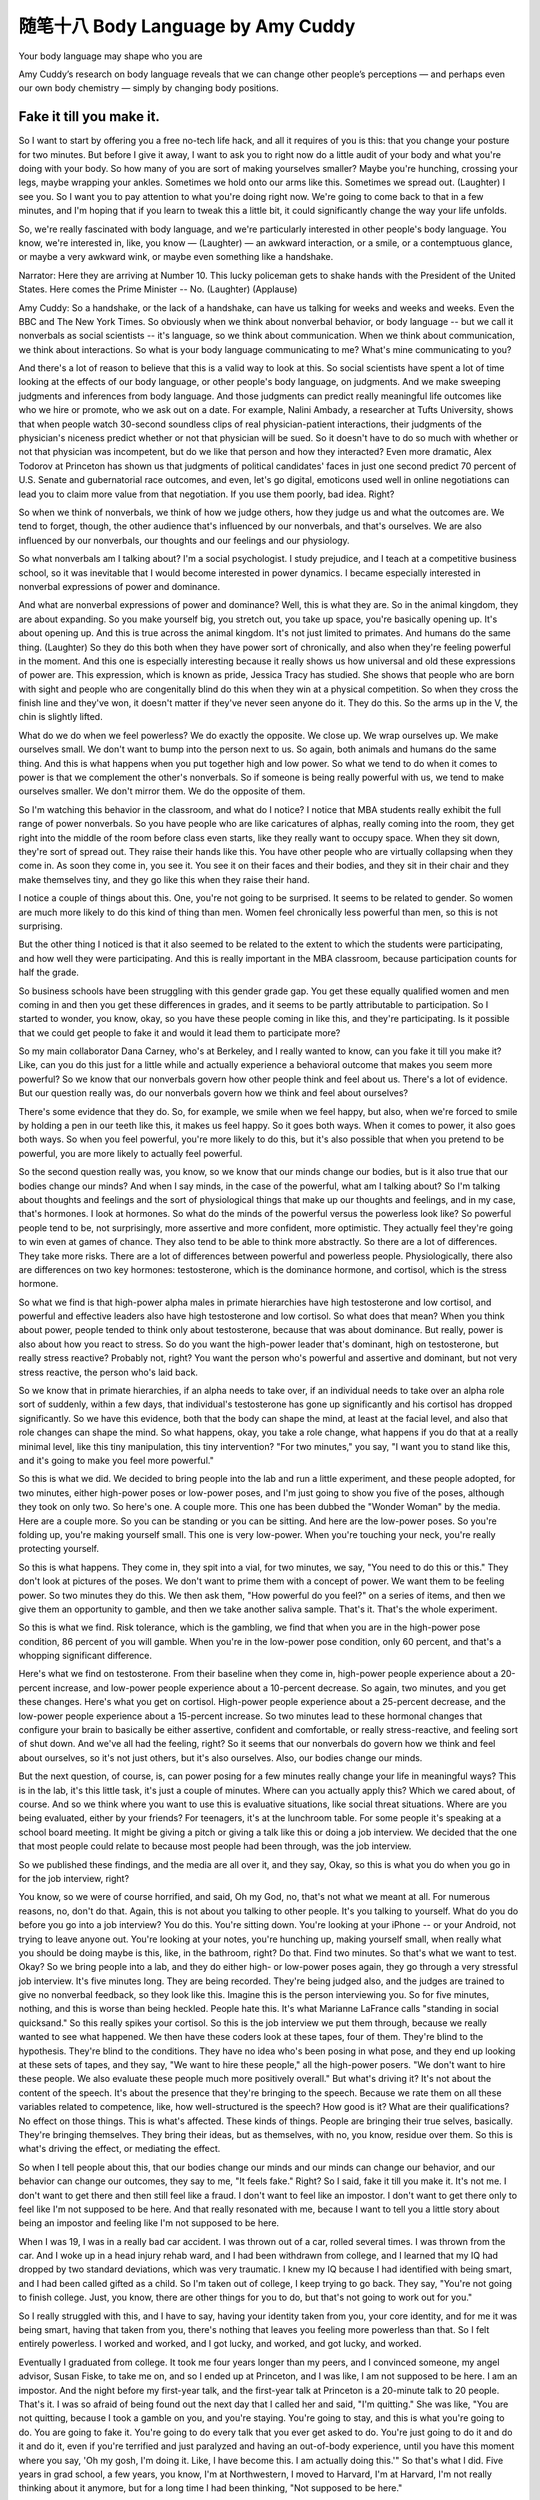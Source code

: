 ﻿随笔十八 Body Language by Amy Cuddy 
======================

Your body language may shape who you are

Amy Cuddy’s research on body language reveals that we can change other people’s perceptions — and perhaps even our own body chemistry — simply by changing body positions.

Fake it till you make it.
-----------------------------------------------------------------------------------------------------

So I want to start by offering you a free no-tech life hack, and all it requires of you is this: that you change your posture for two minutes. But before I give it away, I want to ask you to right now do a little audit of your body and what you're doing with your body. So how many of you are sort of making yourselves smaller? Maybe you're hunching, crossing your legs, maybe wrapping your ankles. Sometimes we hold onto our arms like this. Sometimes we spread out. (Laughter) I see you. So I want you to pay attention to what you're doing right now. We're going to come back to that in a few minutes, and I'm hoping that if you learn to tweak this a little bit, it could significantly change the way your life unfolds.


So, we're really fascinated with body language, and we're particularly interested in other people's body language. You know, we're interested in, like, you know — (Laughter) — an awkward interaction, or a smile, or a contemptuous glance, or maybe a very awkward wink, or maybe even something like a handshake.


Narrator: Here they are arriving at Number 10. This lucky policeman gets to shake hands with the President of the United States. Here comes the Prime Minister -- No. (Laughter) (Applause)



Amy Cuddy: So a handshake, or the lack of a handshake, can have us talking for weeks and weeks and weeks. Even the BBC and The New York Times. So obviously when we think about nonverbal behavior, or body language -- but we call it nonverbals as social scientists -- it's language, so we think about communication. When we think about communication, we think about interactions. So what is your body language communicating to me? What's mine communicating to you?


And there's a lot of reason to believe that this is a valid way to look at this. So social scientists have spent a lot of time looking at the effects of our body language, or other people's body language, on judgments. And we make sweeping judgments and inferences from body language. And those judgments can predict really meaningful life outcomes like who we hire or promote, who we ask out on a date. For example, Nalini Ambady, a researcher at Tufts University, shows that when people watch 30-second soundless clips of real physician-patient interactions, their judgments of the physician's niceness predict whether or not that physician will be sued. So it doesn't have to do so much with whether or not that physician was incompetent, but do we like that person and how they interacted? Even more dramatic, Alex Todorov at Princeton has shown us that judgments of political candidates' faces in just one second predict 70 percent of U.S. Senate and gubernatorial race outcomes, and even, let's go digital, emoticons used well in online negotiations can lead you to claim more value from that negotiation. If you use them poorly, bad idea. Right?


So when we think of nonverbals, we think of how we judge others, how they judge us and what the outcomes are. We tend to forget, though, the other audience that's influenced by our nonverbals, and that's ourselves. We are also influenced by our nonverbals, our thoughts and our feelings and our physiology.


So what nonverbals am I talking about? I'm a social psychologist. I study prejudice, and I teach at a competitive business school, so it was inevitable that I would become interested in power dynamics. I became especially interested in nonverbal expressions of power and dominance.


And what are nonverbal expressions of power and dominance? Well, this is what they are. So in the animal kingdom, they are about expanding. So you make yourself big, you stretch out, you take up space, you're basically opening up. It's about opening up. And this is true across the animal kingdom. It's not just limited to primates. And humans do the same thing. (Laughter) So they do this both when they have power sort of chronically, and also when they're feeling powerful in the moment. And this one is especially interesting because it really shows us how universal and old these expressions of power are. This expression, which is known as pride, Jessica Tracy has studied. She shows that people who are born with sight and people who are congenitally blind do this when they win at a physical competition. So when they cross the finish line and they've won, it doesn't matter if they've never seen anyone do it. They do this. So the arms up in the V, the chin is slightly lifted.


What do we do when we feel powerless? We do exactly the opposite. We close up. We wrap ourselves up. We make ourselves small. We don't want to bump into the person next to us. So again, both animals and humans do the same thing. And this is what happens when you put together high and low power. So what we tend to do when it comes to power is that we complement the other's nonverbals. So if someone is being really powerful with us, we tend to make ourselves smaller. We don't mirror them. We do the opposite of them.


So I'm watching this behavior in the classroom, and what do I notice? I notice that MBA students really exhibit the full range of power nonverbals. So you have people who are like caricatures of alphas, really coming into the room, they get right into the middle of the room before class even starts, like they really want to occupy space. When they sit down, they're sort of spread out. They raise their hands like this. You have other people who are virtually collapsing when they come in. As soon they come in, you see it. You see it on their faces and their bodies, and they sit in their chair and they make themselves tiny, and they go like this when they raise their hand.


I notice a couple of things about this. One, you're not going to be surprised. It seems to be related to gender. So women are much more likely to do this kind of thing than men. Women feel chronically less powerful than men, so this is not surprising.


But the other thing I noticed is that it also seemed to be related to the extent to which the students were participating, and how well they were participating. And this is really important in the MBA classroom, because participation counts for half the grade.


So business schools have been struggling with this gender grade gap. You get these equally qualified women and men coming in and then you get these differences in grades, and it seems to be partly attributable to participation. So I started to wonder, you know, okay, so you have these people coming in like this, and they're participating. Is it possible that we could get people to fake it and would it lead them to participate more?


So my main collaborator Dana Carney, who's at Berkeley, and I really wanted to know, can you fake it till you make it? Like, can you do this just for a little while and actually experience a behavioral outcome that makes you seem more powerful? So we know that our nonverbals govern how other people think and feel about us. There's a lot of evidence. But our question really was, do our nonverbals govern how we think and feel about ourselves?


There's some evidence that they do. So, for example, we smile when we feel happy, but also, when we're forced to smile by holding a pen in our teeth like this, it makes us feel happy. So it goes both ways. When it comes to power, it also goes both ways. So when you feel powerful, you're more likely to do this, but it's also possible that when you pretend to be powerful, you are more likely to actually feel powerful.


So the second question really was, you know, so we know that our minds change our bodies, but is it also true that our bodies change our minds? And when I say minds, in the case of the powerful, what am I talking about? So I'm talking about thoughts and feelings and the sort of physiological things that make up our thoughts and feelings, and in my case, that's hormones. I look at hormones. So what do the minds of the powerful versus the powerless look like? So powerful people tend to be, not surprisingly, more assertive and more confident, more optimistic. They actually feel they're going to win even at games of chance. They also tend to be able to think more abstractly. So there are a lot of differences. They take more risks. There are a lot of differences between powerful and powerless people. Physiologically, there also are differences on two key hormones: testosterone, which is the dominance hormone, and cortisol, which is the stress hormone.


So what we find is that high-power alpha males in primate hierarchies have high testosterone and low cortisol, and powerful and effective leaders also have high testosterone and low cortisol. So what does that mean? When you think about power, people tended to think only about testosterone, because that was about dominance. But really, power is also about how you react to stress. So do you want the high-power leader that's dominant, high on testosterone, but really stress reactive? Probably not, right? You want the person who's powerful and assertive and dominant, but not very stress reactive, the person who's laid back.


So we know that in primate hierarchies, if an alpha needs to take over, if an individual needs to take over an alpha role sort of suddenly, within a few days, that individual's testosterone has gone up significantly and his cortisol has dropped significantly. So we have this evidence, both that the body can shape the mind, at least at the facial level, and also that role changes can shape the mind. So what happens, okay, you take a role change, what happens if you do that at a really minimal level, like this tiny manipulation, this tiny intervention? "For two minutes," you say, "I want you to stand like this, and it's going to make you feel more powerful."


So this is what we did. We decided to bring people into the lab and run a little experiment, and these people adopted, for two minutes, either high-power poses or low-power poses, and I'm just going to show you five of the poses, although they took on only two. So here's one. A couple more. This one has been dubbed the "Wonder Woman" by the media. Here are a couple more. So you can be standing or you can be sitting. And here are the low-power poses. So you're folding up, you're making yourself small. This one is very low-power. When you're touching your neck, you're really protecting yourself.


So this is what happens. They come in, they spit into a vial, for two minutes, we say, "You need to do this or this." They don't look at pictures of the poses. We don't want to prime them with a concept of power. We want them to be feeling power. So two minutes they do this. We then ask them, "How powerful do you feel?" on a series of items, and then we give them an opportunity to gamble, and then we take another saliva sample. That's it. That's the whole experiment.


So this is what we find. Risk tolerance, which is the gambling, we find that when you are in the high-power pose condition, 86 percent of you will gamble. When you're in the low-power pose condition, only 60 percent, and that's a whopping significant difference.


Here's what we find on testosterone. From their baseline when they come in, high-power people experience about a 20-percent increase, and low-power people experience about a 10-percent decrease. So again, two minutes, and you get these changes. Here's what you get on cortisol. High-power people experience about a 25-percent decrease, and the low-power people experience about a 15-percent increase. So two minutes lead to these hormonal changes that configure your brain to basically be either assertive, confident and comfortable, or really stress-reactive, and feeling sort of shut down. And we've all had the feeling, right? So it seems that our nonverbals do govern how we think and feel about ourselves, so it's not just others, but it's also ourselves. Also, our bodies change our minds.


But the next question, of course, is, can power posing for a few minutes really change your life in meaningful ways? This is in the lab, it's this little task, it's just a couple of minutes. Where can you actually apply this? Which we cared about, of course. And so we think where you want to use this is evaluative situations, like social threat situations. Where are you being evaluated, either by your friends? For teenagers, it's at the lunchroom table. For some people it's speaking at a school board meeting. It might be giving a pitch or giving a talk like this or doing a job interview. We decided that the one that most people could relate to because most people had been through, was the job interview.


So we published these findings, and the media are all over it, and they say, Okay, so this is what you do when you go in for the job interview, right?



You know, so we were of course horrified, and said, Oh my God, no, that's not what we meant at all. For numerous reasons, no, don't do that. Again, this is not about you talking to other people. It's you talking to yourself. What do you do before you go into a job interview? You do this. You're sitting down. You're looking at your iPhone -- or your Android, not trying to leave anyone out. You're looking at your notes, you're hunching up, making yourself small, when really what you should be doing maybe is this, like, in the bathroom, right? Do that. Find two minutes. So that's what we want to test. Okay? So we bring people into a lab, and they do either high- or low-power poses again, they go through a very stressful job interview. It's five minutes long. They are being recorded. They're being judged also, and the judges are trained to give no nonverbal feedback, so they look like this. Imagine this is the person interviewing you. So for five minutes, nothing, and this is worse than being heckled. People hate this. It's what Marianne LaFrance calls "standing in social quicksand." So this really spikes your cortisol. So this is the job interview we put them through, because we really wanted to see what happened. We then have these coders look at these tapes, four of them. They're blind to the hypothesis. They're blind to the conditions. They have no idea who's been posing in what pose, and they end up looking at these sets of tapes, and they say, "We want to hire these people," all the high-power posers. "We don't want to hire these people. We also evaluate these people much more positively overall." But what's driving it? It's not about the content of the speech. It's about the presence that they're bringing to the speech. Because we rate them on all these variables related to competence, like, how well-structured is the speech? How good is it? What are their qualifications? No effect on those things. This is what's affected. These kinds of things. People are bringing their true selves, basically. They're bringing themselves. They bring their ideas, but as themselves, with no, you know, residue over them. So this is what's driving the effect, or mediating the effect.


So when I tell people about this, that our bodies change our minds and our minds can change our behavior, and our behavior can change our outcomes, they say to me, "It feels fake." Right? So I said, fake it till you make it. It's not me. I don't want to get there and then still feel like a fraud. I don't want to feel like an impostor. I don't want to get there only to feel like I'm not supposed to be here. And that really resonated with me, because I want to tell you a little story about being an impostor and feeling like I'm not supposed to be here.


When I was 19, I was in a really bad car accident. I was thrown out of a car, rolled several times. I was thrown from the car. And I woke up in a head injury rehab ward, and I had been withdrawn from college, and I learned that my IQ had dropped by two standard deviations, which was very traumatic. I knew my IQ because I had identified with being smart, and I had been called gifted as a child. So I'm taken out of college, I keep trying to go back. They say, "You're not going to finish college. Just, you know, there are other things for you to do, but that's not going to work out for you."


So I really struggled with this, and I have to say, having your identity taken from you, your core identity, and for me it was being smart, having that taken from you, there's nothing that leaves you feeling more powerless than that. So I felt entirely powerless. I worked and worked, and I got lucky, and worked, and got lucky, and worked.


Eventually I graduated from college. It took me four years longer than my peers, and I convinced someone, my angel advisor, Susan Fiske, to take me on, and so I ended up at Princeton, and I was like, I am not supposed to be here. I am an impostor. And the night before my first-year talk, and the first-year talk at Princeton is a 20-minute talk to 20 people. That's it. I was so afraid of being found out the next day that I called her and said, "I'm quitting." She was like, "You are not quitting, because I took a gamble on you, and you're staying. You're going to stay, and this is what you're going to do. You are going to fake it. You're going to do every talk that you ever get asked to do. You're just going to do it and do it and do it, even if you're terrified and just paralyzed and having an out-of-body experience, until you have this moment where you say, 'Oh my gosh, I'm doing it. Like, I have become this. I am actually doing this.'" So that's what I did. Five years in grad school, a few years, you know, I'm at Northwestern, I moved to Harvard, I'm at Harvard, I'm not really thinking about it anymore, but for a long time I had been thinking, "Not supposed to be here."


So at the end of my first year at Harvard, a student who had not talked in class the entire semester, who I had said, "Look, you've gotta participate or else you're going to fail," came into my office. I really didn't know her at all. She came in totally defeated, and she said, "I'm not supposed to be here." And that was the moment for me. Because two things happened. One was that I realized, oh my gosh, I don't feel like that anymore. I don't feel that anymore, but she does, and I get that feeling. And the second was, she is supposed to be here! Like, she can fake it, she can become it.


So I was like, "Yes, you are! You are supposed to be here! And tomorrow you're going to fake it, you're going to make yourself powerful, and, you know --


And you're going to go into the classroom, and you are going to give the best comment ever." You know? And she gave the best comment ever, and people turned around and were like, oh my God, I didn't even notice her sitting there. (Laughter)


She comes back to me months later, and I realized that she had not just faked it till she made it, she had actually faked it till she became it. So she had changed. And so I want to say to you, don't fake it till you make it. Fake it till you become it. Do it enough until you actually become it and internalize.


The last thing I'm going to leave you with is this. Tiny tweaks can lead to big changes. So, this is two minutes. Two minutes, two minutes, two minutes. Before you go into the next stressful evaluative situation, for two minutes, try doing this, in the elevator, in a bathroom stall, at your desk behind closed doors. That's what you want to do. Configure your brain to cope the best in that situation. Get your testosterone up. Get your cortisol down. Don't leave that situation feeling like, oh, I didn't show them who I am. Leave that situation feeling like, I really feel like I got to say who I am and show who I am.


So I want to ask you first, you know, both to try power posing, and also I want to ask you to share the science, because this is simple. I don't have ego involved in this. (Laughter) Give it away. Share it with people, because the people who can use it the most are the ones with no resources and no technology and no status and no power. Give it to them because they can do it in private. They need their bodies, privacy and two minutes, and it can significantly change the outcomes of their life.
